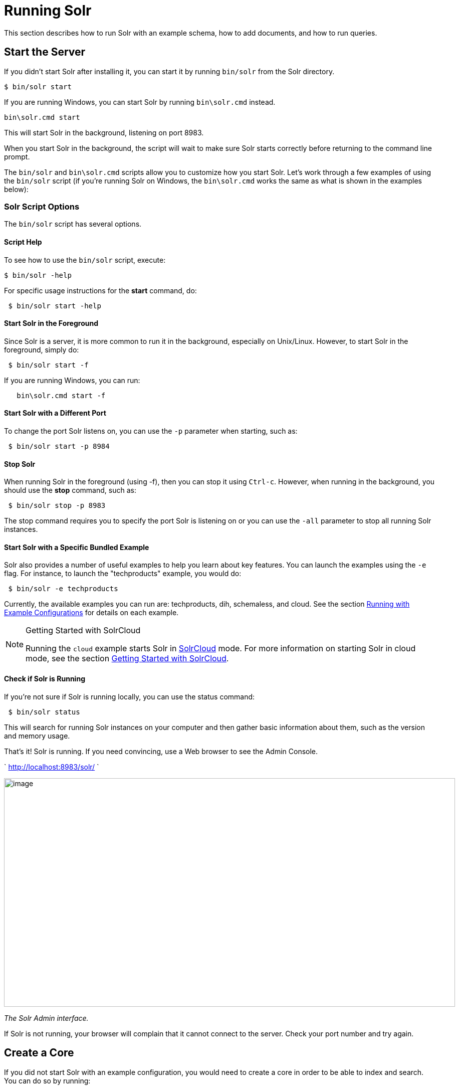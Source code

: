 = Running Solr
:page-shortname: running-solr
:page-permalink: running-solr.html

This section describes how to run Solr with an example schema, how to add documents, and how to run queries.

[[RunningSolr-StarttheServer]]
== Start the Server

If you didn't start Solr after installing it, you can start it by running `bin/solr` from the Solr directory.

[source,plain]
----
$ bin/solr start
----

If you are running Windows, you can start Solr by running `bin\solr.cmd` instead.

[source,plain]
----
bin\solr.cmd start
----

This will start Solr in the background, listening on port 8983.

When you start Solr in the background, the script will wait to make sure Solr starts correctly before returning to the command line prompt.

The `bin/solr` and `bin\solr.cmd` scripts allow you to customize how you start Solr. Let's work through a few examples of using the `bin/solr` script (if you're running Solr on Windows, the `bin\solr.cmd` works the same as what is shown in the examples below):

[[RunningSolr-SolrScriptOptions]]
=== Solr Script Options

The `bin/solr` script has several options.

[[RunningSolr-ScriptHelp]]
==== Script Help

To see how to use the `bin/solr` script, execute:

[source,plain]
----
$ bin/solr -help
----

For specific usage instructions for the *start* command, do:

[source,plain]
----
 $ bin/solr start -help
----

[[RunningSolr-StartSolrintheForeground]]
==== Start Solr in the Foreground

Since Solr is a server, it is more common to run it in the background, especially on Unix/Linux. However, to start Solr in the foreground, simply do:

[source,plain]
----
 $ bin/solr start -f
----

If you are running Windows, you can run:

[source,plain]
----
   bin\solr.cmd start -f
----

[[RunningSolr-StartSolrwithaDifferentPort]]
==== Start Solr with a Different Port

To change the port Solr listens on, you can use the `-p` parameter when starting, such as:

[source,plain]
----
 $ bin/solr start -p 8984
----

[[RunningSolr-StopSolr]]
==== Stop Solr

When running Solr in the foreground (using -f), then you can stop it using `Ctrl-c`. However, when running in the background, you should use the *stop* command, such as:

[source,plain]
----
 $ bin/solr stop -p 8983
----

The stop command requires you to specify the port Solr is listening on or you can use the `-all` parameter to stop all running Solr instances.

[[RunningSolr-StartSolrwithaSpecificBundledExample]]
==== Start Solr with a Specific Bundled Example

Solr also provides a number of useful examples to help you learn about key features. You can launch the examples using the `-e` flag. For instance, to launch the "techproducts" example, you would do:

[source,plain]
----
 $ bin/solr -e techproducts
----

Currently, the available examples you can run are: techproducts, dih, schemaless, and cloud. See the section <<solr-start-script-reference.adoc#SolrStartScriptReference-RunningwithExampleConfigurations,Running with Example Configurations>> for details on each example.

.Getting Started with SolrCloud
[NOTE]
====

Running the `cloud` example starts Solr in <<solrcloud.adoc#,SolrCloud>> mode. For more information on starting Solr in cloud mode, see the section <<getting-started-with-solrcloud.adoc#,Getting Started with SolrCloud>>.

====

[[RunningSolr-CheckifSolrisRunning]]
==== Check if Solr is Running

If you're not sure if Solr is running locally, you can use the status command:

[source,plain]
----
 $ bin/solr status
----

This will search for running Solr instances on your computer and then gather basic information about them, such as the version and memory usage.

That's it! Solr is running. If you need convincing, use a Web browser to see the Admin Console.

` http://localhost:8983/solr/ `

image::images/running-solr/Screenshot%202015-01-09%2017.14.18.png[image,width=900,height=456]


_The Solr Admin interface._

If Solr is not running, your browser will complain that it cannot connect to the server. Check your port number and try again.

[[RunningSolr-CreateaCore]]
== Create a Core

If you did not start Solr with an example configuration, you would need to create a core in order to be able to index and search. You can do so by running:

[source,plain]
----
 $ bin/solr create -c <name>
----

This will create a core that uses a data-driven schema which tries to guess the correct field type when you add documents to the index.

To see all available options for creating a new core, execute:

[source,plain]
----
 $ bin/solr create -help
----

[[RunningSolr-AddDocuments]]
== Add Documents

Solr is built to find documents that match queries. Solr's schema provides an idea of how content is structured (more on the schema <<documents-fields-and-schema-design.adoc#,later>>), but without documents there is nothing to find. Solr needs input before it can do much.

You may want to add a few sample documents before trying to index your own content. The Solr installation comes with different types of example documents located under the sub-directories of the `example/` directory of your installation.

In the `bin/` directory is the post script, a command line tool which can be used to index different types of documents. Do not worry too much about the details for now. The <<indexing-and-basic-data-operations.adoc#,Indexing and Basic Data Operations>> section has all the details on indexing.

To see some information about the usage of `bin/post`, use the `-help` option. Windows users, see the section for https://cwiki.apache.org/confluence/display/solr/Post+Tool#PostTool-Windows[Post Tool on Windows].

`bin/post` can post various types of content to Solr, including files in Solr's native XML and JSON formats, CSV files, a directory tree of rich documents, or even a simple short web crawl. See the examples at the end of `bin/post -help` for various commands to easily get started posting your content into Solr.

Go ahead and add all the documents in some example XML files:

[source,plain]
----
$ bin/post -c gettingstarted example/exampledocs/*.xml
SimplePostTool version 5.0.0
Posting files to [base] url http://localhost:8983/solr/gettingstarted/update...
Entering auto mode. File endings considered are xml,json,csv,pdf,doc,docx,ppt,pptx,xls,xlsx,odt,odp,ods,ott,otp,ots,rtf,htm,html,txt,log
POSTing file gb18030-example.xml (application/xml) to [base]
POSTing file hd.xml (application/xml) to [base]
POSTing file ipod_other.xml (application/xml) to [base]
POSTing file ipod_video.xml (application/xml) to [base]
POSTing file manufacturers.xml (application/xml) to [base]
POSTing file mem.xml (application/xml) to [base]
POSTing file money.xml (application/xml) to [base]
POSTing file monitor.xml (application/xml) to [base]
POSTing file monitor2.xml (application/xml) to [base]
POSTing file mp500.xml (application/xml) to [base]
POSTing file sd500.xml (application/xml) to [base]
POSTing file solr.xml (application/xml) to [base]
POSTing file utf8-example.xml (application/xml) to [base]
POSTing file vidcard.xml (application/xml) to [base]
14 files indexed.
COMMITting Solr index changes to http://localhost:8983/solr/gettingstarted/update...
Time spent: 0:00:00.153
----

That's it! Solr has indexed the documents contained in those files.

[[RunningSolr-AskQuestions]]
== Ask Questions

Now that you have indexed documents, you can perform queries. The simplest way is by building a URL that includes the query parameters. This is exactly the same as building any other HTTP URL.

For example, the following query searches all document fields for "video":

`http://localhost:8983/solr/gettingstarted/select?q=video`

Notice how the URL includes the host name (`localhost`), the port number where the server is listening (`8983`), the application name (`solr`), the request handler for queries (`select`), and finally, the query itself (`q=video`).

The results are contained in an XML document, which you can examine directly by clicking on the link above. The document contains two parts. The first part is the `responseHeader`, which contains information about the response itself. The main part of the reply is in the result tag, which contains one or more doc tags, each of which contains fields from documents that match the query. You can use standard XML transformation techniques to mold Solr's results into a form that is suitable for displaying to users. Alternatively, Solr can output the results in JSON, PHP, Ruby and even user-defined formats.

Just in case you are not running Solr as you read, the following screen shot shows the result of a query (the next example, actually) as viewed in Mozilla Firefox. The top-level response contains a `lst` named `responseHeader` and a result named response. Inside result, you can see the three docs that represent the search results.

image::images/running-solr/solr34_responseHeader.png[image,width=600,height=634]


_An XML response to a query._

Once you have mastered the basic idea of a query, it is easy to add enhancements to explore the query syntax. This one is the same as before but the results only contain the ID, name, and price for each returned document. If you don't specify which fields you want, all of them are returned.

`http://localhost:8983/solr/gettingstarted/select?q=video&fl=id,name,price`

Here is another example which searches for "black" in the `name` field only. If you do not tell Solr which field to search, it will search default fields, as specified in the schema.

`http://localhost:8983/solr/gettingstarted/select?q=name:black`

You can provide ranges for fields. The following query finds every document whose price is between $0 and $400.

`http://localhost:8983/solr/gettingstarted/select?q=price:[0%20TO%20400]&fl=id,name,price`

<<faceting.adoc#,Faceted browsing>> is one of Solr's key features. It allows users to narrow search results in ways that are meaningful to your application. For example, a shopping site could provide facets to narrow search results by manufacturer or price.

Faceting information is returned as a third part of Solr's query response. To get a taste of this power, take a look at the following query. It adds `facet=true` and `facet.field=cat`.

`http://localhost:8983/solr/gettingstarted/select?q=price:[0%20TO%20400]&fl=id,name,price&facet=true&facet.field=cat`

In addition to the familiar `responseHeader` and response from Solr, a `facet_counts` element is also present. Here is a view with the `responseHeader` and response collapsed so you can see the faceting information clearly.

*An XML Response with faceting*

[source,xml]
----
<response>
<lst name="responseHeader">
...
</lst>
<result name="response" numFound="9" start="0">
  <doc>
    <str name="id">SOLR1000</str>
    <str name="name">Solr, the Enterprise Search Server</str>
    <float name="price">0.0</float></doc>
...
</result>
<lst name="facet_counts">
  <lst name="facet_queries"/>
  <lst name="facet_fields">
    <lst name="cat">
      <int name="electronics">6</int>
      <int name="memory">3</int>
      <int name="search">2</int>
      <int name="software">2</int>
      <int name="camera">1</int>
      <int name="copier">1</int>
      <int name="multifunction printer">1</int>
      <int name="music">1</int>
      <int name="printer">1</int>
      <int name="scanner">1</int>
      <int name="connector">0</int>
      <int name="currency">0</int>
      <int name="graphics card">0</int>
      <int name="hard drive">0</int>
      <int name="monitor">0</int>
    </lst>
  </lst>
  <lst name="facet_dates"/>
  <lst name="facet_ranges"/>
</lst>
</response>
----

The facet information shows how many of the query results have each possible value of the `cat` field. You could easily use this information to provide users with a quick way to narrow their query results. You can filter results by adding one or more filter queries to the Solr request. This request constrains documents with a category of "software".

`http://localhost:8983/solr/gettingstarted/select?q=price:0%20TO%20400&fl=id,name,price&facet=true&facet.field=cat&fq=cat:software`

